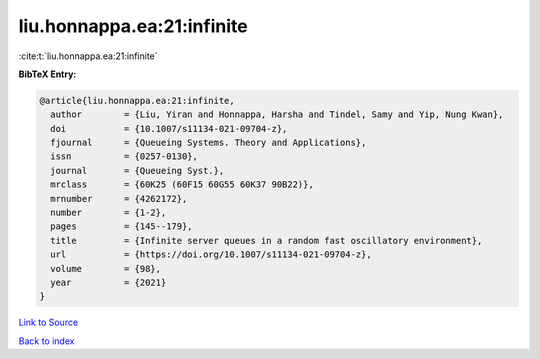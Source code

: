 liu.honnappa.ea:21:infinite
===========================

:cite:t:`liu.honnappa.ea:21:infinite`

**BibTeX Entry:**

.. code-block:: bibtex

   @article{liu.honnappa.ea:21:infinite,
     author        = {Liu, Yiran and Honnappa, Harsha and Tindel, Samy and Yip, Nung Kwan},
     doi           = {10.1007/s11134-021-09704-z},
     fjournal      = {Queueing Systems. Theory and Applications},
     issn          = {0257-0130},
     journal       = {Queueing Syst.},
     mrclass       = {60K25 (60F15 60G55 60K37 90B22)},
     mrnumber      = {4262172},
     number        = {1-2},
     pages         = {145--179},
     title         = {Infinite server queues in a random fast oscillatory environment},
     url           = {https://doi.org/10.1007/s11134-021-09704-z},
     volume        = {98},
     year          = {2021}
   }

`Link to Source <https://doi.org/10.1007/s11134-021-09704-z},>`_


`Back to index <../By-Cite-Keys.html>`_
